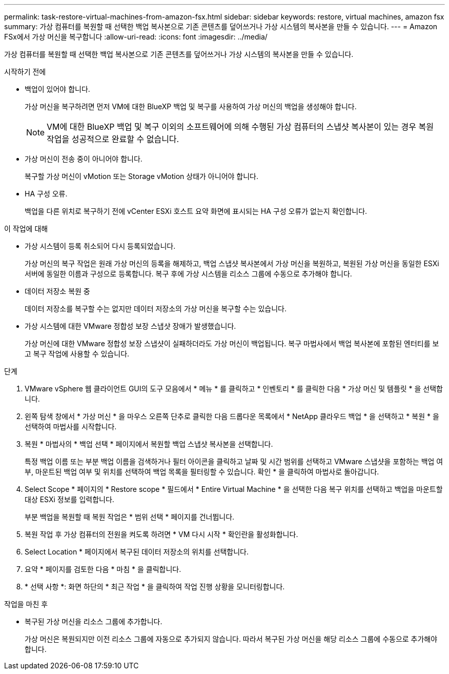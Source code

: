 ---
permalink: task-restore-virtual-machines-from-amazon-fsx.html 
sidebar: sidebar 
keywords: restore, virtual machines, amazon fsx 
summary: 가상 컴퓨터를 복원할 때 선택한 백업 복사본으로 기존 콘텐츠를 덮어쓰거나 가상 시스템의 복사본을 만들 수 있습니다. 
---
= Amazon FSx에서 가상 머신을 복구합니다
:allow-uri-read: 
:icons: font
:imagesdir: ../media/


[role="lead"]
가상 컴퓨터를 복원할 때 선택한 백업 복사본으로 기존 콘텐츠를 덮어쓰거나 가상 시스템의 복사본을 만들 수 있습니다.

.시작하기 전에
* 백업이 있어야 합니다.
+
가상 머신을 복구하려면 먼저 VM에 대한 BlueXP 백업 및 복구를 사용하여 가상 머신의 백업을 생성해야 합니다.

+
[NOTE]
====
VM에 대한 BlueXP 백업 및 복구 이외의 소프트웨어에 의해 수행된 가상 컴퓨터의 스냅샷 복사본이 있는 경우 복원 작업을 성공적으로 완료할 수 없습니다.

====
* 가상 머신이 전송 중이 아니어야 합니다.
+
복구할 가상 머신이 vMotion 또는 Storage vMotion 상태가 아니어야 합니다.

* HA 구성 오류.
+
백업을 다른 위치로 복구하기 전에 vCenter ESXi 호스트 요약 화면에 표시되는 HA 구성 오류가 없는지 확인합니다.



.이 작업에 대해
* 가상 시스템이 등록 취소되어 다시 등록되었습니다.
+
가상 머신의 복구 작업은 원래 가상 머신의 등록을 해제하고, 백업 스냅샷 복사본에서 가상 머신을 복원하고, 복원된 가상 머신을 동일한 ESXi 서버에 동일한 이름과 구성으로 등록합니다. 복구 후에 가상 시스템을 리소스 그룹에 수동으로 추가해야 합니다.

* 데이터 저장소 복원 중
+
데이터 저장소를 복구할 수는 없지만 데이터 저장소의 가상 머신을 복구할 수는 있습니다.

* 가상 시스템에 대한 VMware 정합성 보장 스냅샷 장애가 발생했습니다.
+
가상 머신에 대한 VMware 정합성 보장 스냅샷이 실패하더라도 가상 머신이 백업됩니다. 복구 마법사에서 백업 복사본에 포함된 엔터티를 보고 복구 작업에 사용할 수 있습니다.



.단계
. VMware vSphere 웹 클라이언트 GUI의 도구 모음에서 * 메뉴 * 를 클릭하고 * 인벤토리 * 를 클릭한 다음 * 가상 머신 및 템플릿 * 을 선택합니다.
. 왼쪽 탐색 창에서 * 가상 머신 * 을 마우스 오른쪽 단추로 클릭한 다음 드롭다운 목록에서 * NetApp 클라우드 백업 * 을 선택하고 * 복원 * 을 선택하여 마법사를 시작합니다.
. 복원 * 마법사의 * 백업 선택 * 페이지에서 복원할 백업 스냅샷 복사본을 선택합니다.
+
특정 백업 이름 또는 부분 백업 이름을 검색하거나 필터 아이콘을 클릭하고 날짜 및 시간 범위를 선택하고 VMware 스냅샷을 포함하는 백업 여부, 마운트된 백업 여부 및 위치를 선택하여 백업 목록을 필터링할 수 있습니다. 확인 * 을 클릭하여 마법사로 돌아갑니다.

. Select Scope * 페이지의 * Restore scope * 필드에서 * Entire Virtual Machine * 을 선택한 다음 복구 위치를 선택하고 백업을 마운트할 대상 ESXi 정보를 입력합니다.
+
부분 백업을 복원할 때 복원 작업은 * 범위 선택 * 페이지를 건너뜁니다.

. 복원 작업 후 가상 컴퓨터의 전원을 켜도록 하려면 * VM 다시 시작 * 확인란을 활성화합니다.
. Select Location * 페이지에서 복구된 데이터 저장소의 위치를 선택합니다.
. 요약 * 페이지를 검토한 다음 * 마침 * 을 클릭합니다.
. * 선택 사항 *: 화면 하단의 * 최근 작업 * 을 클릭하여 작업 진행 상황을 모니터링합니다.


.작업을 마친 후
* 복구된 가상 머신을 리소스 그룹에 추가합니다.
+
가상 머신은 복원되지만 이전 리소스 그룹에 자동으로 추가되지 않습니다. 따라서 복구된 가상 머신을 해당 리소스 그룹에 수동으로 추가해야 합니다.


